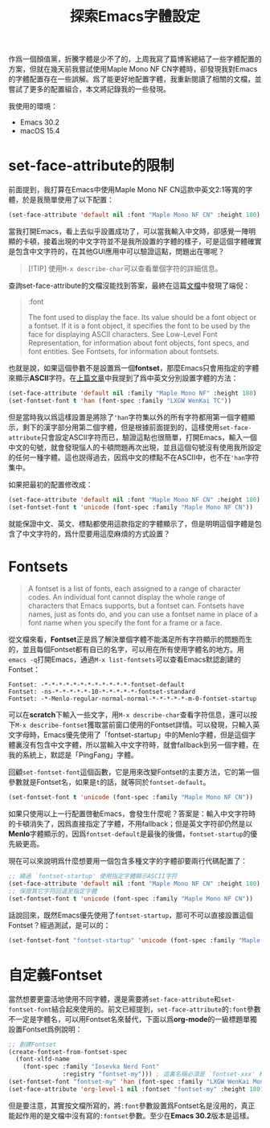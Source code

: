 #+title: 探索Emacs字體設定
#+tags: 工具 Emacs
#+series: 百宝箱
#+created_at: 2025-09-20T12:25:29.998871+08:00
#+published_at: 2025-09-21T18:06:23.017021+08:00
#+summary: 这篇文章分享了作者在 Emacs 中配置 Maple Mono NF CN 等宽字体时发现的误区与解决方案，详解了 set-face-attribute 的限制与 Fontset 的正确用法，旨在帮助读者实现更灵活、无卡顿的中英文字体配置。

作爲一個顏值黨，折騰字體是少不了的，上周我寫了篇博客總結了一些字體配置的方案，但就在幾天前我嘗試使用Maple Mono NF CN字體時，卻發現我對Emacs的字體配置存在一些誤解。爲了能更好地配置字體，我重新閱讀了相關的文檔，並嘗試了更多的配置組合，本文將記錄我的一些發現。

我使用的環境：
- Emacs 30.2
- macOS 15.4

* set-face-attribute的限制

前面提到，我打算在Emacs中使用Maple Mono NF CN這款中英文2:1等寬的字體，於是我簡單使用了以下配置：

#+BEGIN_SRC emacs-lisp
(set-face-attribute 'default nil :font "Maple Mono NF CN" :height 180)
#+END_SRC

當我打開Emacs，看上去似乎設置成功了，可以當我輸入中文時，卻感覺一陣明顯的卡頓，接着出現的中文字符並不是我所設置的字體的樣子，可是這個字體確實是包含中文字符的，在其他GUI應用中可以驗證這點，問題出在哪呢？

#+BEGIN_QUOTE
[!TIP]
使用​~M-x describe-char~​可以查看單個字符的詳細信息。
#+END_QUOTE

查詢​set-face-attribute​的文檔沒能找到答案，最終在這篇[[https://www.gnu.org/software/emacs/manual/html_node/elisp/Face-Attributes.html][文檔]]中發現了端倪：

#+BEGIN_QUOTE
:font

    The font used to display the face. Its value should be a font object or a fontset. If it is a font object, it specifies the font to be used by the face for displaying ASCII characters. See Low-Level Font Representation, for information about font objects, font specs, and font entities. See Fontsets, for information about fontsets.
#+END_QUOTE

也就是說，如果這個參數不是設置爲一個​*fontset*​，那麼Emacs只會用指定的字體來顯示​*ASCII*​字符。在[[/posts/emacs-font-setup][上篇文章]]中我提到了爲中英文分別設置字體的方法：

#+BEGIN_SRC emacs-lisp
(set-face-attribute 'default nil :family "Maple Mono NF" :height 180)
(set-fontset-font t 'han (font-spec :family "LXGW WenKai TC"))
#+END_SRC

但是當時我以爲這樣設置是將除了​='han=​字符集以外的所有字符都用第一個字體顯示，剩下的漢字部分用第二個字體，但是根據前面提到的，這樣使用​=set-face-attribute=​只會設定ASCII字符而已，驗證這點也很簡單，打開Emacs，輸入一個中文的句號，就會發現惱人的卡頓問題再次出現，並且這個句號沒有使用我所設定的任何一種字體。這也説得過去，因爲中文的標點不在ASCII中，也不在​='han=​字符集中。

如果把最初的配置修改成：

#+BEGIN_SRC emacs-lisp
(set-face-attribute 'default nil :font "Maple Mono NF CN" :height 180)
(set-fontset-font t 'unicode (font-spec :family "Maple Mono NF CN"))
#+END_SRC

就能保證中文、英文、標點都使用這款指定的字體顯示了，但是明明這個字體是包含了中文字符的，爲什麼要用這麼麻煩的方式設置？

* Fontsets

#+BEGIN_QUOTE
A fontset is a list of fonts, each assigned to a range of character codes. An individual font cannot display the whole range of characters that Emacs supports, but a fontset can. Fontsets have names, just as fonts do, and you can use a fontset name in place of a font name when you specify the font for a frame or a face.
#+END_QUOTE

從文檔來看，​*Fontset*​正是爲了解決單個字體不能滿足所有字符顯示的問題而生的，並且每個Fontset都有自已的名字，可以用在所有使用字體名的地方。用​~emacs -q~​打開Emacs，通過​=M-x list-fontsets=​可以查看Emacs默認創建的Fontset：

#+BEGIN_SRC text
Fontset: -*-*-*-*-*-*-*-*-*-*-*-*-fontset-default
Fontset: -ns-*-*-*-*-*-10-*-*-*-*-*-fontset-standard
Fontset: -*-Menlo-regular-normal-normal-*-*-*-*-*-m-0-fontset-startup
#+END_SRC

可以在​*scratch*​下輸入一些文字，用​=M-x describe-char=​查看字符信息，還可以按下​=M-x describe-fontset=​獲取當前窗口使用的Fontset詳情。可以發現，只輸入英文字母時，Emacs優先使用了「fontset-startup」中的Menlo字體，但是這個字體裏沒有包含中文字體，所以當輸入中文字符時，就會fallback到另一個字體，在我的系統上，默認是「PingFang」字體。

回顧​=set-fontset-font=​這個函數，它是用來改變Fontset的主要方法，它的第一個參數就是Fontset名，如果是​~t~​的話，就等同於​~fontset-default~​。

#+BEGIN_SRC emacs-lisp
(set-fontset-font t 'unicode (font-spec :family "Maple Mono NF CN"))
#+END_SRC

如果只使用以上一行配置啓動Emacs，會發生什麼呢？答案是：輸入中文字符時的卡頓消失了，因爲直接指定了字體，不用fallback；但是英文字符卻仍然是以​*Menlo*​字體顯示的，因爲​~fontset-default~​是最後的後備，​~fontset-startup~​的優先級更高。

現在可以來說明爲什麼想要用一個包含多種文字的字體卻要兩行代碼配置了：

#+BEGIN_SRC emacs-lisp
;; 繞過 `fontset-startup' 使用指定字體顯示ASCII字符
(set-face-attribute 'default nil :font "Maple Mono NF CN" :height 180)
;; 保證其它字符回退至指定字體
(set-fontset-font t 'unicode (font-spec :family "Maple Mono NF CN"))
#+END_SRC

話說回來，既然Emacs優先使用了​~fontset-startup~​，那可不可以直接設置這個Fontset？經過測試，是可以的：

#+BEGIN_SRC emacs-lisp
(set-fontset-font "fontset-startup" 'unicode (font-spec :family "Maple Mono NF CN" :size 18.0))
#+END_SRC

* 自定義Fontset

當然想要更靈活地使用不同字體，還是需要將​=set-face-attribute=​和​=set-fontset-font=​結合起來使用的。前文已經提到，​=set-face-attribute=​的​=:font=​參數不一定是字體名，可以用Fontset名來替代，下面以爲​*org-mode*​的一級標題單獨設置Fontset爲例說明：

#+BEGIN_SRC emacs-lisp
;; 創建Fontset
(create-fontset-from-fontset-spec
  (font-xlfd-name
    (font-spec :family "Iosevka Nerd Font"
               :registry "fontset-my"))) ; 這裏名稱必須是 `fontset-xxx' 格式
(set-fontset-font "fontset-my" 'han (font-spec :family "LXGW WenKai Mono TC"))
(set-face-attribute 'org-level-1 nil :fontset "fontset-my" :height 180)
#+END_SRC

但是要注意，其實按文檔所寫的，將​=:font=​參數設置爲Fontset名是沒用的，真正能起作用的是文檔中沒有寫的​=:fontset=​參數。至少在​*Emacs 30.2*​版本是這樣。

